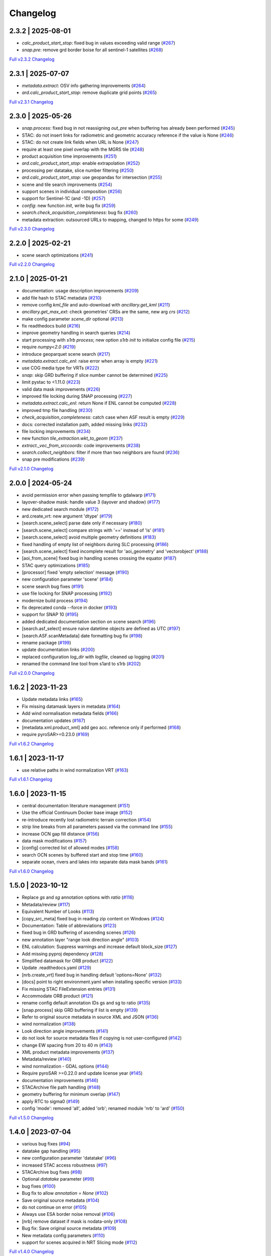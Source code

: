 Changelog
=========

2.3.2 | 2025-08-01
------------------

* `calc_product_start_stop`: fixed bug in values exceeding valid range (`#267 <https://github.com/SAR-ARD/s1ard/pull/267>`_)
* `snap.pre`: remove grd border boise for all sentinel-1 satellites (`#268 <https://github.com/SAR-ARD/s1ard/pull/268>`_)

`Full v2.3.2 Changelog <https://github.com/SAR-ARD/s1ard/compare/v2.3.1...v2.3.2>`_

2.3.1 | 2025-07-07
------------------

* `metadata.extract`: OSV info gathering improvements (`#264 <https://github.com/SAR-ARD/s1ard/pull/264>`_)
* `ard.calc_product_start_stop`: remove duplicate grid points (`#265 <https://github.com/SAR-ARD/s1ard/pull/265>`_)

`Full v2.3.1 Changelog <https://github.com/SAR-ARD/s1ard/compare/v2.3.0...v2.3.1>`_

2.3.0 | 2025-05-26
------------------

* `snap.process`: fixed bug in not reassigning `out_pre` when buffering has already been performed (`#245 <https://github.com/SAR-ARD/s1ard/pull/245>`_)
* STAC: do not insert links for radiometric and geometric accuracy reference if the value is None (`#246 <https://github.com/SAR-ARD/s1ard/pull/246>`_)
* STAC: do not create link fields when URL is None (`#247 <https://github.com/SAR-ARD/s1ard/pull/247>`_)
* require at least one pixel overlap with the MGRS tile (`#248 <https://github.com/SAR-ARD/s1ard/pull/248>`_)
* product acquisition time improvements (`#251 <https://github.com/SAR-ARD/s1ard/pull/251>`_)
* `ard.calc_product_start_stop`: enable extrapolation (`#252 <https://github.com/SAR-ARD/s1ard/pull/252>`_)
* processing per datatake, slice number filtering (`#250 <https://github.com/SAR-ARD/s1ard/pull/250>`_)
* `ard.calc_product_start_stop`: use geopandas for intersection (`#255 <https://github.com/SAR-ARD/s1ard/pull/255>`_)
* scene and tile search improvements (`#254 <https://github.com/SAR-ARD/s1ard/pull/254>`_)
* support scenes in individual composition (`#256 <https://github.com/SAR-ARD/s1ard/pull/256>`_)
* support for Sentinel-1C (and -1D) (`#257 <https://github.com/SAR-ARD/s1ard/pull/257>`_)
* `config`: new function `init`, write bug fix (`#259 <https://github.com/SAR-ARD/s1ard/pull/259>`_)
* `search.check_acquisition_completeness`: bug fix (`#260 <https://github.com/SAR-ARD/s1ard/pull/260>`_)
* metadata extraction: outsourced URLs to mapping, changed to https for some (`#249 <https://github.com/SAR-ARD/s1ard/pull/249>`_)

`Full v2.3.0 Changelog <https://github.com/SAR-ARD/s1ard/compare/v2.2.0...v2.3.0>`_

2.2.0 | 2025-02-21
------------------

* scene search optimizations (`#241 <https://github.com/SAR-ARD/s1ard/pull/241>`_)

`Full v2.2.0 Changelog <https://github.com/SAR-ARD/s1ard/compare/v2.1.0...v2.2.0>`_

2.1.0 | 2025-01-21
------------------

* documentation: usage description improvements (`#209 <https://github.com/SAR-ARD/s1ard/pull/209>`_)
* add file hash to STAC metadata (`#210 <https://github.com/SAR-ARD/s1ard/pull/210>`_)
* remove config `kml_file` and auto-download with `ancillary.get_kml` (`#211 <https://github.com/SAR-ARD/s1ard/pull/211>`_)
* `ancillary.get_max_ext`: check geometries' CRSs are the same, new arg `crs` (`#212 <https://github.com/SAR-ARD/s1ard/pull/212>`_)
* make config parameter `scene_dir` optional (`#213 <https://github.com/SAR-ARD/s1ard/pull/213>`_)
* fix readthedocs build (`#216 <https://github.com/SAR-ARD/s1ard/pull/216>`_)
* improve geometry handling in search queries (`#214 <https://github.com/SAR-ARD/s1ard/pull/214>`_)
* start processing with `s1rb process`; new option `s1rb init` to initialize config file (`#215 <https://github.com/SAR-ARD/s1ard/pull/215>`_)
* require `numpy<2.0` (`#219 <https://github.com/SAR-ARD/s1ard/pull/219>`_)
* introduce geoparquet scene search (`#217 <https://github.com/SAR-ARD/s1ard/pull/217>`_)
* `metadata.extract.calc_enl`: raise error when array is empty (`#221 <https://github.com/SAR-ARD/s1ard/pull/221>`_)
* use COG media type for VRTs (`#222 <https://github.com/SAR-ARD/s1ard/pull/222>`_)
* `snap`: skip GRD buffering if slice number cannot be determined (`#225 <https://github.com/SAR-ARD/s1ard/pull/225>`_)
* limit pystac to <1.11.0 (`#223 <https://github.com/SAR-ARD/s1ard/pull/223>`_)
* valid data mask improvements (`#226 <https://github.com/SAR-ARD/s1ard/pull/226>`_)
* improved file locking during SNAP processing (`#227 <https://github.com/SAR-ARD/s1ard/pull/227>`_)
* `metadata.extract.calc_enl`: return None if ENL cannot be computed (`#228 <https://github.com/SAR-ARD/s1ard/pull/228>`_)
* improved tmp file handling (`#230 <https://github.com/SAR-ARD/s1ard/pull/230>`_)
* `check_acquisition_completeness`: catch case when ASF result is empty (`#229 <https://github.com/SAR-ARD/s1ard/pull/229>`_)
* docs: corrected installation path, added missing links (`#232 <https://github.com/SAR-ARD/s1ard/pull/232>`_)
* file locking improvements (`#234 <https://github.com/SAR-ARD/s1ard/pull/234>`_)
* new function `tile_extraction.wkt_to_geom` (`#237 <https://github.com/SAR-ARD/s1ard/pull/237>`_)
* `extract._vec_from_srccoords`: code improvements (`#238 <https://github.com/SAR-ARD/s1ard/pull/238>`_)
* `search.collect_neighbors`: filter if more than two neighbors are found (`#236 <https://github.com/SAR-ARD/s1ard/pull/236>`_)
* snap pre modifications (`#239 <https://github.com/SAR-ARD/s1ard/pull/239>`_)

`Full v2.1.0 Changelog <https://github.com/SAR-ARD/s1ard/compare/v2.0.0...v2.1.0>`_

2.0.0 | 2024-05-24
------------------

* avoid permission error when passing tempfile to gdalwarp (`#171 <https://github.com/SAR-ARD/s1ard/pull/171>`_)
* layover-shadow mask: handle value 3 (layover and shadow) (`#177 <https://github.com/SAR-ARD/s1ard/pull/177>`_)
* new dedicated search module (`#172 <https://github.com/SAR-ARD/s1ard/pull/172>`_)
* ard.create_vrt: new argument 'dtype' (`#179 <https://github.com/SAR-ARD/s1ard/pull/179>`_)
* [search.scene_select] parse date only if necessary (`#180 <https://github.com/SAR-ARD/s1ard/pull/180>`_)
* [search.scene_select] compare strings with '==' instead of 'is' (`#181 <https://github.com/SAR-ARD/s1ard/pull/181>`_)
* [search.scene_select] avoid multiple geometry definitions (`#183 <https://github.com/SAR-ARD/s1ard/pull/183>`_)
* fixed handling of empty list of neighbors during SLC processing (`#186 <https://github.com/SAR-ARD/s1ard/pull/186>`_)
* [search.scene_select] fixed incomplete result for 'aoi_geometry' and 'vectorobject' (`#188 <https://github.com/SAR-ARD/s1ard/pull/188>`_)
* [aoi_from_scene] fixed bug in handling scenes crossing the equator (`#187 <https://github.com/SAR-ARD/s1ard/pull/187>`_)
* STAC query optimizations (`#185 <https://github.com/SAR-ARD/s1ard/pull/185>`_)
* [processor] fixed 'empty selection' message (`#190 <https://github.com/SAR-ARD/s1ard/pull/190>`_)
* new configuration parameter 'scene' (`#184 <https://github.com/SAR-ARD/s1ard/pull/184>`_)
* scene search bug fixes (`#191 <https://github.com/SAR-ARD/s1ard/pull/191>`_)
* use file locking for SNAP processing (`#192 <https://github.com/SAR-ARD/s1ard/pull/192>`_)
* modernize build process (`#194 <https://github.com/SAR-ARD/s1ard/pull/194>`_)
* fix deprecated conda --force in docker (`#193 <https://github.com/SAR-ARD/s1ard/pull/193>`_)
* support for SNAP 10 (`#195 <https://github.com/SAR-ARD/s1ard/pull/195>`_)
* added dedicated documentation section on scene search (`#196 <https://github.com/SAR-ARD/s1ard/pull/196>`_)
* [search.asf_select] ensure naive datetime objects are defined as UTC (`#197 <https://github.com/SAR-ARD/s1ard/pull/197>`_)
* [search.ASF.scanMetadata] date formatting bug fix (`#198 <https://github.com/SAR-ARD/s1ard/pull/198>`_)
* rename package (`#199 <https://github.com/SAR-ARD/s1ard/pull/199>`_)
* update documentation links (`#200 <https://github.com/SAR-ARD/s1ard/pull/200>`_)
* replaced configuration `log_dir` with `logfile`, cleaned up logging (`#201 <https://github.com/SAR-ARD/s1ard/pull/201>`_)
* renamed the command line tool from s1ard to s1rb (`#202 <https://github.com/SAR-ARD/s1ard/pull/202>`_)

`Full v2.0.0 Changelog <https://github.com/SAR-ARD/s1ard/compare/v1.6.2...v2.0.0>`_

1.6.2 | 2023-11-23
------------------

* Update metadata links (`#165 <https://github.com/SAR-ARD/s1ard/pull/165>`_)
* Fix missing datamask layers in metadata (`#164 <https://github.com/SAR-ARD/s1ard/pull/164>`_)
* Add wind normalisation metadata fields (`#166 <https://github.com/SAR-ARD/s1ard/pull/166>`_)
* documentation updates (`#167 <https://github.com/SAR-ARD/s1ard/pull/167>`_)
* [metadata.xml.product_xml] add geo acc. reference only if performed (`#168 <https://github.com/SAR-ARD/s1ard/pull/168>`_)
* require pyroSAR>=0.23.0 (`#169 <https://github.com/SAR-ARD/s1ard/pull/169>`_)


`Full v1.6.2 Changelog <https://github.com/SAR-ARD/s1ard/compare/v1.6.1...v1.6.2>`_

1.6.1 | 2023-11-17
------------------

* use relative paths in wind normalization VRT (`#163 <https://github.com/SAR-ARD/s1ard/pull/163>`_)

`Full v1.6.1 Changelog <https://github.com/SAR-ARD/s1ard/compare/v1.6.0...v1.6.1>`_

1.6.0 | 2023-11-15
------------------

* central documentation literature management (`#151 <https://github.com/SAR-ARD/s1ard/pull/151>`_)
* Use the official Continuum Docker base image (`#152 <https://github.com/SAR-ARD/s1ard/pull/152>`_)
* re-introduce recently lost radiometric terrain correction (`#154 <https://github.com/SAR-ARD/s1ard/pull/154>`_)
* strip line breaks from all parameters passed via the command line (`#155 <https://github.com/SAR-ARD/s1ard/pull/155>`_)
* increase OCN gap fill distance (`#156 <https://github.com/SAR-ARD/s1ard/pull/156>`_)
* data mask modifications (`#157 <https://github.com/SAR-ARD/s1ard/pull/157>`_)
* [config] corrected list of allowed modes (`#158 <https://github.com/SAR-ARD/s1ard/pull/158>`_)
* search OCN scenes by buffered start and stop time (`#160 <https://github.com/SAR-ARD/s1ard/pull/160>`_)
* separate ocean, rivers and lakes into separate data mask bands (`#161 <https://github.com/SAR-ARD/s1ard/pull/161>`_)

`Full v1.6.0 Changelog <https://github.com/SAR-ARD/s1ard/compare/v1.5.0...v1.6.0>`_

1.5.0 | 2023-10-12
------------------

* Replace `gs` and `sg` annotation options with `ratio` (`#116 <https://github.com/SAR-ARD/s1ard/pull/116>`_)
* Metadata/review (`#117 <https://github.com/SAR-ARD/s1ard/pull/117>`_)
* Equivalent Number of Looks (`#113 <https://github.com/SAR-ARD/s1ard/pull/113>`_)
* [copy_src_meta] fixed bug in reading zip content on Windows (`#124 <https://github.com/SAR-ARD/s1ard/pull/124>`_)
* Documentation: Table of abbreviations (`#123 <https://github.com/SAR-ARD/s1ard/pull/123>`_)
* fixed bug in GRD buffering of ascending scenes (`#126 <https://github.com/SAR-ARD/s1ard/pull/126>`_)
* new annotation layer "range look direction angle" (`#103 <https://github.com/SAR-ARD/s1ard/pull/103>`_)
* ENL calculation: Suppress warnings and increase default block_size (`#127 <https://github.com/SAR-ARD/s1ard/pull/127>`_)
* Add missing pyproj dependency (`#128 <https://github.com/SAR-ARD/s1ard/pull/128>`_)
* Simplified datamask for ORB product (`#122 <https://github.com/SAR-ARD/s1ard/pull/122>`_)
* Update .readthedocs.yaml (`#129 <https://github.com/SAR-ARD/s1ard/pull/129>`_)
* [nrb.create_vrt] fixed bug in handling default 'options=None' (`#132 <https://github.com/SAR-ARD/s1ard/pull/132>`_)
* [docs] point to right environment.yaml when installing specific version (`#133 <https://github.com/SAR-ARD/s1ard/pull/133>`_)
* Fix missing STAC FileExtension entries (`#131 <https://github.com/SAR-ARD/s1ard/pull/131>`_)
* Accommodate ORB product (`#121 <https://github.com/SAR-ARD/s1ard/pull/121>`_)
* rename config default annotation IDs gs and sg to ratio (`#135 <https://github.com/SAR-ARD/s1ard/pull/135>`_)
* [snap.process] skip GRD buffering if list is empty (`#139 <https://github.com/SAR-ARD/s1ard/pull/139>`_)
* Refer to original source metadata in source XML and JSON (`#136 <https://github.com/SAR-ARD/s1ard/pull/136>`_)
* wind normalization (`#138 <https://github.com/SAR-ARD/s1ard/pull/138>`_)
* Look direction angle improvements (`#141 <https://github.com/SAR-ARD/s1ard/pull/141>`_)
* do not look for source metadata files if copying is not user-configured (`#142 <https://github.com/SAR-ARD/s1ard/pull/142>`_)
* change EW spacing from 20 to 40 m (`#143 <https://github.com/SAR-ARD/s1ard/pull/143>`_)
* XML product metadata improvements (`#137 <https://github.com/SAR-ARD/s1ard/pull/137>`_)
* Metadata/review (`#140 <https://github.com/SAR-ARD/s1ard/pull/140>`_)
* wind normalization - GDAL options (`#144 <https://github.com/SAR-ARD/s1ard/pull/144>`_)
* Require pyroSAR >=0.22.0 and update license year (`#145 <https://github.com/SAR-ARD/s1ard/pull/145>`_)
* documentation improvements (`#146 <https://github.com/SAR-ARD/s1ard/pull/146>`_)
* STACArchive file path handling (`#148 <https://github.com/SAR-ARD/s1ard/pull/148>`_)
* geometry buffering for minimum overlap (`#147 <https://github.com/SAR-ARD/s1ard/pull/147>`_)
* apply RTC to sigma0 (`#149 <https://github.com/SAR-ARD/s1ard/pull/149>`_)
* config 'mode': removed 'all', added 'orb'; renamed module 'nrb' to 'ard' (`#150 <https://github.com/SAR-ARD/s1ard/pull/150>`_)

`Full v1.5.0 Changelog <https://github.com/SAR-ARD/s1ard/compare/v1.4.0...v1.5.0>`_

1.4.0 | 2023-07-04
------------------

* various bug fixes (`#94 <https://github.com/SAR-ARD/s1ard/pull/94>`_)
* datatake gap handling (`#95 <https://github.com/SAR-ARD/s1ard/pull/95>`_)
* new configuration parameter 'datatake' (`#96 <https://github.com/SAR-ARD/s1ard/pull/96>`_)
* increased STAC access robustness (`#97 <https://github.com/SAR-ARD/s1ard/pull/97>`_)
* STACArchive bug fixes (`#98 <https://github.com/SAR-ARD/s1ard/pull/98>`_)
* Optional `datatake` parameter (`#99 <https://github.com/SAR-ARD/s1ard/pull/99>`_)
* bug fixes (`#100 <https://github.com/SAR-ARD/s1ard/pull/100>`_)
* Bug fix to allow `annotation = None` (`#102 <https://github.com/SAR-ARD/s1ard/pull/102>`_)
* Save original source metadata  (`#104 <https://github.com/SAR-ARD/s1ard/pull/104>`_)
* do not continue on error (`#105 <https://github.com/SAR-ARD/s1ard/pull/105>`_)
* Always use ESA border noise removal (`#106 <https://github.com/SAR-ARD/s1ard/pull/106>`_)
* [nrb] remove dataset if mask is nodata-only (`#108 <https://github.com/SAR-ARD/s1ard/pull/108>`_)
* Bug fix: Save original source metadata (`#109 <https://github.com/SAR-ARD/s1ard/pull/109>`_)
* New metadata config parameters (`#110 <https://github.com/SAR-ARD/s1ard/pull/110>`_)
* support for scenes acquired in NRT Slicing mode (`#112 <https://github.com/SAR-ARD/s1ard/pull/112>`_)

`Full v1.4.0 Changelog <https://github.com/SAR-ARD/s1ard/compare/v1.3.0...v1.4.0>`_

1.3.0 | 2023-05-24
------------------

* SNAP RTC: increase DEM oversampling by a factor of two (`#78 <https://github.com/SAR-ARD/s1ard/pull/78>`_)
* nrb.format: do not hardcode src_nodata and read it from the data instead (`#79 <https://github.com/SAR-ARD/s1ard/pull/79>`_)
* enable configuration via command line arguments (`#80 <https://github.com/SAR-ARD/s1ard/pull/80>`_)
* improved date parsing (`#81 <https://github.com/SAR-ARD/s1ard/pull/81>`_)
* scene search via STAC (`#82 <https://github.com/SAR-ARD/s1ard/pull/82>`_)
* enhanced time filtering (`#84 <https://github.com/SAR-ARD/s1ard/pull/84>`_)
* general processor improvements (`#85 <https://github.com/SAR-ARD/s1ard/pull/85>`_)

`Full v1.3.0 Changelog <https://github.com/SAR-ARD/s1ard/compare/v1.2.0...v1.3.0>`_

1.2.0 | 2022-12-29
------------------

* improved geometry handling (`#71 <https://github.com/SAR-ARD/s1ard/pull/71>`_)
* DEM handling improvements (`#72 <https://github.com/SAR-ARD/s1ard/pull/72>`_)
* GRD buffering by (`#73 <https://github.com/SAR-ARD/s1ard/pull/73>`_)
* add DEM as additional output layer (`#70 <https://github.com/SAR-ARD/s1ard/pull/70>`_)
* sigma0 processing and annotation layer configuration (`#74 <https://github.com/SAR-ARD/s1ard/pull/74>`_)

`Full v1.2.0 Changelog <https://github.com/SAR-ARD/s1ard/compare/v1.1.0...v1.2.0>`_

1.1.0 | 2022-09-29
------------------

* documentation improvements (`#60 <https://github.com/SAR-ARD/s1ard/pull/60>`_)
* installation update (`#61 <https://github.com/SAR-ARD/s1ard/pull/61>`_)
* Process restructuring (`#63 <https://github.com/SAR-ARD/s1ard/pull/63>`_)
* minor structural changes and bug fixes (`#65 <https://github.com/SAR-ARD/s1ard/pull/65>`_)
* documentation update reflecting the recent process restructuring (`#66 <https://github.com/SAR-ARD/s1ard/pull/66>`_)
* renamed processing mode 'snap' to 'rtc' (`#67 <https://github.com/SAR-ARD/s1ard/pull/67>`_)

`Full v1.1.0 Changelog <https://github.com/SAR-ARD/s1ard/compare/v1.0.2...v1.1.0>`_

1.0.2 | 2022-08-24
------------------

* Fix error in handling of temporary VRTs (`#50 <https://github.com/SAR-ARD/s1ard/pull/50>`_)
* Adjustments to VRT log scaling (`#52 <https://github.com/SAR-ARD/s1ard/pull/52>`_)
* [metadata] read nodata values directly from files (instead of hard-coding them) (`#53 <https://github.com/SAR-ARD/s1ard/pull/53>`_)
* use type identifier in scene-specific DEM file names (`#55 <https://github.com/SAR-ARD/s1ard/pull/55>`_)
* Add VRT assets to STAC files (`#56 <https://github.com/SAR-ARD/s1ard/pull/56>`_)
* Fix and improve metadata geometry handling (`#57 <https://github.com/SAR-ARD/s1ard/pull/57>`_)
* SNAP 9 compatibility (`#58 <https://github.com/SAR-ARD/s1ard/pull/58>`_)

`Full v1.0.2 Changelog <https://github.com/SAR-ARD/s1ard/compare/v1.0.1...v1.0.2>`_

1.0.1 | 2022-07-03
------------------

* dem handling improvements (`#45 <https://github.com/SAR-ARD/s1ard/pull/45>`_)

`Full v1.0.1 Changelog <https://github.com/SAR-ARD/s1ard/compare/v1.0.0...v1.0.1>`_

1.0.0 | 2022-06-23
------------------

* Dockerfile to build s1ard image (`#31 <https://github.com/SAR-ARD/s1ard/pull/31>`_)
* adjustments to nodata value (`#28 <https://github.com/SAR-ARD/s1ard/pull/28>`_)
* renamed XML tag 'nrb' to 's1-nrb' (`#36 <https://github.com/SAR-ARD/s1ard/pull/36>`_)
* Metadata & Config Improvements (`#30 <https://github.com/SAR-ARD/s1ard/pull/30>`_)
* Geolocation accuracy (`#40 <https://github.com/SAR-ARD/s1ard/pull/40>`_)
* various bug fixes and documentation improvements

`Full v1.0.0 Changelog <https://github.com/SAR-ARD/s1ard/compare/v0.4.2...v1.0.0>`_

0.4.2 | 2022-06-16
------------------

* Update documentation (`#27 <https://github.com/SAR-ARD/s1ard/pull/27>`_)
* find unpacked .SAFE scenes in scene_dir (instead of just .zip) (`aea53a5 <https://github.com/SAR-ARD/s1ard/commit/aea53a57bc5fa1418fea4f46f69b41b7332909b1>`_)

`Full v0.4.2 Changelog <https://github.com/SAR-ARD/s1ard/compare/v0.4.1...v0.4.2>`_

0.4.1 | 2022-06-01
------------------

* handle ETAD products as zip, tar, and SAFE (`#25 <https://github.com/SAR-ARD/s1ard/pull/25>`_)
* set dem download authentication via env. variables (`#26 <https://github.com/SAR-ARD/s1ard/pull/26>`_)
* various bug fixes

`Full v0.4.1 Changelog <https://github.com/SAR-ARD/s1ard/compare/v0.4.0...v0.4.1>`_

0.4.0 | 2022-05-30
------------------

* outsourced and restructured DEM preparation functionality (`#18 <https://github.com/SAR-ARD/s1ard/pull/18>`_)
* outsourced ETAD correction to dedicated module (`#19 <https://github.com/SAR-ARD/s1ard/pull/19>`_)
* XML validation & improvements (`#17 <https://github.com/SAR-ARD/s1ard/pull/17>`_)
* Restructuring and cleanup (`#20 <https://github.com/SAR-ARD/s1ard/pull/20>`_)
* outsourced NRB formatting to dedicated module (`#21 <https://github.com/SAR-ARD/s1ard/pull/21>`_)
* extended acquisition mode support (`#22 <https://github.com/SAR-ARD/s1ard/pull/22>`_)
* Set up sphinx documentation (`#23 <https://github.com/SAR-ARD/s1ard/pull/23>`_)
* AOI scene selection (`#24 <https://github.com/SAR-ARD/s1ard/pull/24>`_)

`Full v0.4.0 Changelog <https://github.com/SAR-ARD/s1ard/compare/v0.3.0...v0.4.0>`_

0.3.0 | 2022-03-30
------------------

* Updated metadata module (`#9 <https://github.com/SAR-ARD/s1ard/pull/9>`_)
* Modified `prepare_dem` interface (`#10 <https://github.com/SAR-ARD/s1ard/pull/10>`_)
* Various improvements (`#11 <https://github.com/SAR-ARD/s1ard/pull/11>`_)
* Modified working directory structure (`#12 <https://github.com/SAR-ARD/s1ard/pull/12>`_)
* Updated `ancillary.py` (`#13 <https://github.com/SAR-ARD/s1ard/pull/13>`_)
* Added ETAD correction (`#14 <https://github.com/SAR-ARD/s1ard/pull/14>`_)
* Improved RGB composite (`#15 <https://github.com/SAR-ARD/s1ard/pull/15>`_)
* Store DEM/WBM tiles in UTM zones different to the native MGRS zone (`#16 <https://github.com/SAR-ARD/s1ard/pull/16>`_)

`Full v0.3.0 Changelog <https://github.com/SAR-ARD/s1ard/compare/v0.2.0...v0.3.0>`_

0.2.0 | 2022-03-03
------------------

`Full v0.2.0 Changelog <https://github.com/SAR-ARD/s1ard/compare/v0.1.0...v0.2.0>`_
